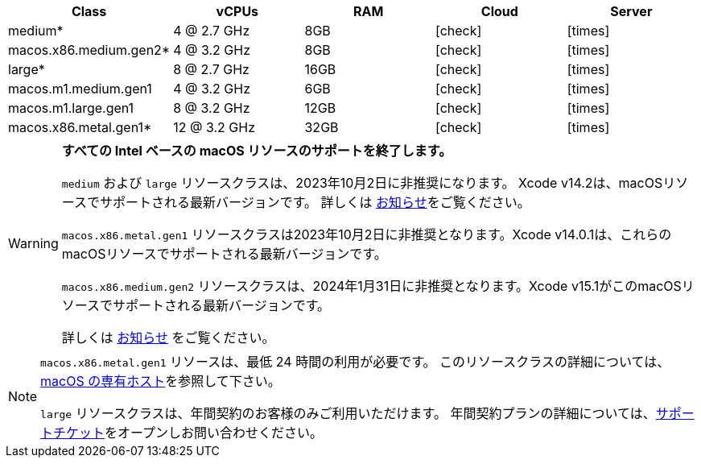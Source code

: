[.table.table-striped]
[cols=5*, options="header", stripes=even]
|===
| Class | vCPUs | RAM | Cloud | Server

| medium*
| 4 @ 2.7 GHz
| 8GB
| icon:check[]
| icon:times[]

| macos.x86.medium.gen2*
| 4 @ 3.2 GHz
| 8GB
| icon:check[]
| icon:times[]

| large*
| 8 @ 2.7 GHz
| 16GB
| icon:check[]
| icon:times[]

| macos.m1.medium.gen1
| 4 @ 3.2 GHz
| 6GB
| icon:check[]
| icon:times[]

| macos.m1.large.gen1
| 8 @ 3.2 GHz
| 12GB
| icon:check[]
| icon:times[]

| macos.x86.metal.gen1*
| 12 @ 3.2 GHz
| 32GB
| icon:check[]
| icon:times[]
|===

[WARNING]
====
*すべての Intel ベースの macOS リソースのサポートを終了します。*

`medium` および `large` リソースクラスは、2023年10月2日に非推奨になります。 Xcode v14.2は、macOSリソースでサポートされる最新バージョンです。 詳しくは https://discuss.circleci.com/t/m1-medium-m1-large/48290[お知らせ]をご覧ください。

`macos.x86.metal.gen1` リソースクラスは2023年10月2日に非推奨となります。Xcode v14.0.1は、これらのmacOSリソースでサポートされる最新バージョンです。

`macos.x86.medium.gen2` リソースクラスは、2024年1月31日に非推奨となります。Xcode v15.1がこのmacOSリソースでサポートされる最新バージョンです。

詳しくは link:https://discuss.circleci.com/t/macos-intel-support-deprecation-in-january-2024/48718[お知らせ] をご覧ください。
====

[NOTE]
====
`macos.x86.metal.gen1` リソースは、最低 24 時間の利用が必要です。 このリソースクラスの詳細については、link:https://circleci.com/docs/ja/dedicated-hosts-macos/[macOS の専有ホスト]を参照して下さい。

`large` リソースクラスは、年間契約のお客様のみご利用いただけます。 年間契約プランの詳細については、link:https://support.circleci.com/hc/ja/requests/new[サポートチケット]をオープンしお問い合わせください。 
====